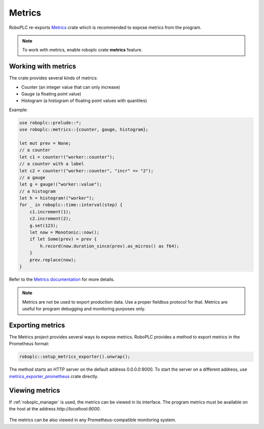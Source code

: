 Metrics
*******

RoboPLC re-exports `Metrics <https://docs.rs/metrics/>`_ crate which is
recommended to expose metrics from the program.

.. note::

   To work with metrics, enable roboplc crate **metrics** feature.

Working with metrics
====================

The crate provides several kinds of metrics:

* Counter (an integer value that can only increase)
* Gauge (a floating point value)
* Histogram (a histogram of floating point values with quantiles)

Example:

.. code:: rust

   use roboplc::prelude::*;
   use roboplc::metrics::{counter, gauge, histogram};

   let mut prev = None;
   // a counter
   let c1 = counter!("worker::counter");
   // a counter with a label
   let c2 = counter!("worker::counter", "incr" => "2");
   // a gauge
   let g = gauge!("worker::value");
   // a histogram
   let h = histogram!("worker");
   for _ in roboplc::time::interval(step) {
       c1.increment(1);
       c2.increment(2);
       g.set(123);
       let now = Monotonic::now();
       if let Some(prev) = prev {
           h.record(now.duration_since(prev).as_micros() as f64);
       }
       prev.replace(now);
   }

Refer to the `Metrics documentation <https://docs.rs/metrics/>`_ for more details.

.. note::

   Metrics are not be used to export production data. Use a proper fieldbus
   protocol for that. Metrics are useful for program debugging and monitoring
   purposes only.

Exporting metrics
=================

The Metrics project provides several ways to expose metrics. RoboPLC provides a
method to export metrics in the Prometheus format:

.. code:: rust

   roboplc::setup_metrics_exporter().unwrap();

The method starts an HTTP server on the default address 0.0.0.0:9000. To
start the server on a different address, use `metrics_exporter_prometheus
<https://docs.rs/metrics-exporter-prometheus/>`_ crate directly.

Viewing metrics
===============

If :ref:`roboplc_manager` is used, the metrics can be viewed in its interface.
The program metrics must be available on the host at the address
*http://localhost:9000*.

.. figure:: ./ss/manager-metrics.png
    :width: 505px
    :alt: Metrics

The metrics can be also viewed in any Prometheus-compatible monitoring system.
